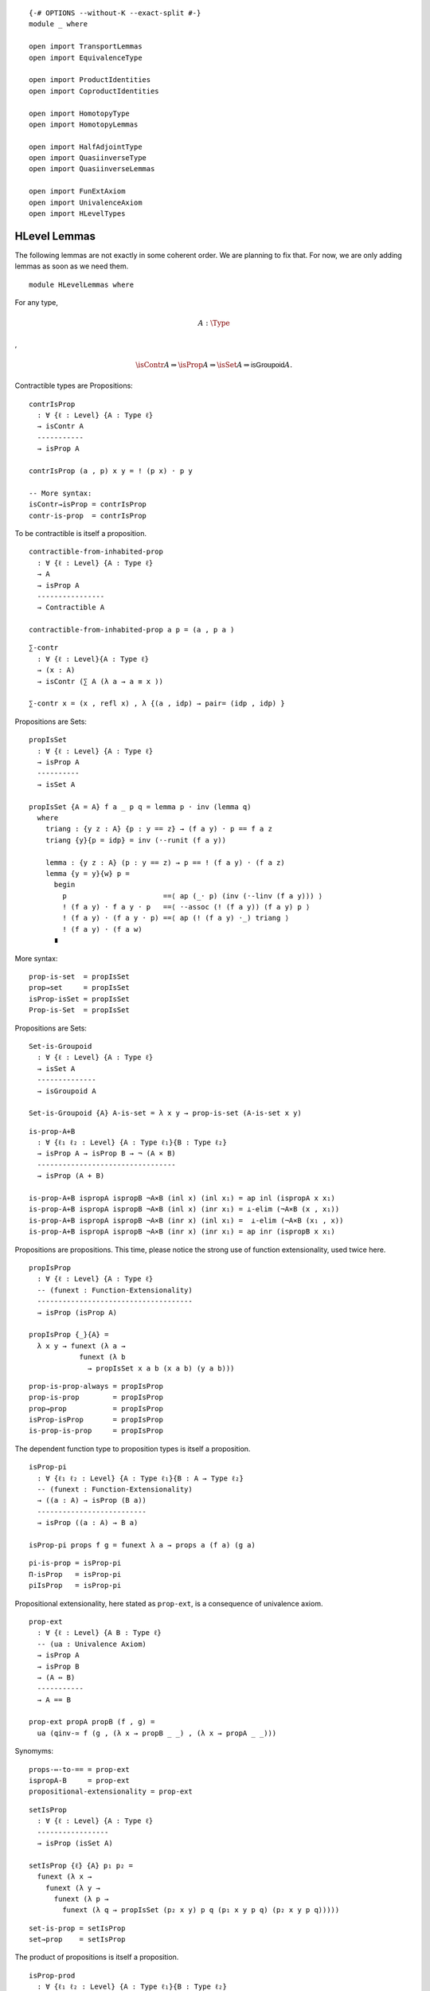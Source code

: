 ::

   {-# OPTIONS --without-K --exact-split #-}
   module _ where

   open import TransportLemmas
   open import EquivalenceType

   open import ProductIdentities
   open import CoproductIdentities

   open import HomotopyType
   open import HomotopyLemmas

   open import HalfAdjointType
   open import QuasiinverseType
   open import QuasiinverseLemmas

   open import FunExtAxiom
   open import UnivalenceAxiom
   open import HLevelTypes

HLevel Lemmas
-------------

The following lemmas are not exactly in some coherent order. We are
planning to fix that. For now, we are only adding lemmas as soon as we
need them.

::

   module HLevelLemmas where

For any type,

.. math:: A : \Type

,

.. math::  \isContr{A} ⇒ \isProp{A} ⇒ \isSet{A} ⇒ \mathsf{isGroupoid}{A}.

Contractible types are Propositions:

::

     contrIsProp
       : ∀ {ℓ : Level} {A : Type ℓ}
       → isContr A
       -----------
       → isProp A

     contrIsProp (a , p) x y = ! (p x) · p y

     -- More syntax:
     isContr→isProp = contrIsProp
     contr-is-prop  = contrIsProp

To be contractible is itself a proposition.

::

     contractible-from-inhabited-prop
       : ∀ {ℓ : Level} {A : Type ℓ}
       → A
       → isProp A
       ----------------
       → Contractible A

     contractible-from-inhabited-prop a p = (a , p a )

::

     ∑-contr
       : ∀ {ℓ : Level}{A : Type ℓ}
       → (x : A)
       → isContr (∑ A (λ a → a ≡ x ))

     ∑-contr x = (x , refl x) , λ {(a , idp) → pair= (idp , idp) }

Propositions are Sets:

::

     propIsSet
       : ∀ {ℓ : Level} {A : Type ℓ}
       → isProp A
       ----------
       → isSet A

     propIsSet {A = A} f a _ p q = lemma p · inv (lemma q)
       where
         triang : {y z : A} {p : y == z} → (f a y) · p == f a z
         triang {y}{p = idp} = inv (·-runit (f a y))

         lemma : {y z : A} (p : y == z) → p == ! (f a y) · (f a z)
         lemma {y = y}{w} p =
           begin
             p                       ==⟨ ap (_· p) (inv (·-linv (f a y))) ⟩
             ! (f a y) · f a y · p   ==⟨ ·-assoc (! (f a y)) (f a y) p ⟩
             ! (f a y) · (f a y · p) ==⟨ ap (! (f a y) ·_) triang ⟩
             ! (f a y) · (f a w)
           ∎

More syntax:

::

     prop-is-set  = propIsSet
     prop→set     = propIsSet
     isProp-isSet = propIsSet
     Prop-is-Set  = propIsSet

Propositions are Sets:

::

     Set-is-Groupoid
       : ∀ {ℓ : Level} {A : Type ℓ}
       → isSet A
       --------------
       → isGroupoid A

     Set-is-Groupoid {A} A-is-set = λ x y → prop-is-set (A-is-set x y)

::

     is-prop-A+B
       : ∀ {ℓ₁ ℓ₂ : Level} {A : Type ℓ₁}{B : Type ℓ₂}
       → isProp A → isProp B → ¬ (A × B)
       ---------------------------------
       → isProp (A + B)

     is-prop-A+B ispropA ispropB ¬A×B (inl x) (inl x₁) = ap inl (ispropA x x₁)
     is-prop-A+B ispropA ispropB ¬A×B (inl x) (inr x₁) = ⊥-elim (¬A×B (x , x₁))
     is-prop-A+B ispropA ispropB ¬A×B (inr x) (inl x₁) =  ⊥-elim (¬A×B (x₁ , x))
     is-prop-A+B ispropA ispropB ¬A×B (inr x) (inr x₁) = ap inr (ispropB x x₁)

Propositions are propositions. This time, please notice the strong use
of function extensionality, used twice here.

::

     propIsProp
       : ∀ {ℓ : Level} {A : Type ℓ}
       -- (funext : Function-Extensionality)
       -------------------------------------
       → isProp (isProp A)

     propIsProp {_}{A} =
       λ x y → funext (λ a →
                 funext (λ b
                   → propIsSet x a b (x a b) (y a b)))

::

     prop-is-prop-always = propIsProp
     prop-is-prop        = propIsProp
     prop→prop           = propIsProp
     isProp-isProp       = propIsProp
     is-prop-is-prop     = propIsProp

The dependent function type to proposition types is itself a
proposition.

::

     isProp-pi
       : ∀ {ℓ₁ ℓ₂ : Level} {A : Type ℓ₁}{B : A → Type ℓ₂}
       -- (funext : Function-Extensionality)
       → ((a : A) → isProp (B a))
       --------------------------
       → isProp ((a : A) → B a)

     isProp-pi props f g = funext λ a → props a (f a) (g a)

::

     pi-is-prop = isProp-pi
     Π-isProp   = isProp-pi
     piIsProp   = isProp-pi

Propositional extensionality, here stated as ``prop-ext``, is a
consequence of univalence axiom.

::

     prop-ext
       : ∀ {ℓ : Level} {A B : Type ℓ}
       -- (ua : Univalence Axiom)
       → isProp A
       → isProp B
       → (A ⇔ B)
       -----------
       → A == B

     prop-ext propA propB (f , g) =
       ua (qinv-≃ f (g , (λ x → propB _ _) , (λ x → propA _ _)))

Synomyms:

::

     props-⇔-to-== = prop-ext
     ispropA-B     = prop-ext
     propositional-extensionality = prop-ext

::

     setIsProp
       : ∀ {ℓ : Level} {A : Type ℓ}
       -----------------
       → isProp (isSet A)

     setIsProp {ℓ} {A} p₁ p₂ =
       funext (λ x →
         funext (λ y →
           funext (λ p →
             funext (λ q → propIsSet (p₂ x y) p q (p₁ x y p q) (p₂ x y p q)))))

::

     set-is-prop = setIsProp
     set→prop    = setIsProp

The product of propositions is itself a proposition.

::

     isProp-prod
       : ∀ {ℓ₁ ℓ₂ : Level} {A : Type ℓ₁}{B : Type ℓ₂}
       → isProp A
       → isProp B
       ---------------------
       → isProp (A × B)

     isProp-prod p q x y = prodByComponents ((p _ _) , (q _ _))

::

     ×-is-prop      = isProp-prod
     ispropA×B      = isProp-prod
     ×-isProp       = isProp-prod
     prop×prop→prop = isProp-prod

::

     isSet-prod
       : ∀ {ℓ₁ ℓ₂ : Level} {A : Type ℓ₁}{B : Type ℓ₂}
       → isSet A → isSet B
       -------------------
       → isSet (A × B)

     isSet-prod sa sb (a , b) (c , d) p q = begin
        p
         ==⟨ inv (prodByCompInverse p) ⟩
        prodByComponents (prodComponentwise p)
         ==⟨ ap prodByComponents (prodByComponents (sa a c _ _ , sb b d _ _)) ⟩
        prodByComponents (prodComponentwise q)
         ==⟨ prodByCompInverse q ⟩
        q
       ∎

Synomys:

::

     ×-is-set      = isSet-prod
     isSetA×B      = isSet-prod
     ×-isSet       = isSet-prod
     set×set→set   = isSet-prod

::

     postulate
       ×-groupoid
         : ∀ {ℓ₁ ℓ₂ : Level} {A : Type ℓ₁}{B : Type ℓ₂}
         → isGroupoid A → isGroupoid B
         -------------------
         → isGroupoid (A × B)

::

     Prop-/-≡
       : ∀ {ℓ : Level} {A : Type ℓ}
       → (P : A → hProp ℓ)
       → ∀ {a₀ a₁} p₀ p₁ {α : a₀ ≡ a₁}
       ------------------------------
       → p₀ ≡ p₁ [ (# ∘ P) / α ]

     Prop-/-≡ P {a₀} p₀ p₁ {α = idp} = proj₂ (P a₀) p₀ p₁

H-levels actually are preserved by products, coproducts, pi-types and
sigma-types.

::

     id-contractible-from-set
       : ∀ {ℓ : Level} {A : Type ℓ}
       → isSet A
       → {a a' : A}
       --------------------------
       → a ≡ a' → isContr (a ≡ a')

     id-contractible-from-set iA {a}{.a} idp
       = idp , λ q → iA a a idp q
     -- This is quite obvious from the hset definition.
     -- But it's nice to spell it out fully.

Lemma 3.11.3: For any type A, ``isContr A`` is a mere proposition.

::

     isContrIsProp
       : ∀ {ℓ : Level} {A : Type ℓ}
       --------------------
       → isProp (isContr A)

     isContrIsProp {_} {A} (a , p) (b , q) =
       Σ-bycomponents (inv (q a) , isProp-pi (AisSet b) _ q)
         where
           AisSet : isSet A
           AisSet = propIsSet (contrIsProp (a , p))

     BookLemma3113 = isContrIsProp

Lemma 3.3.3 (HoTT-Book):

::

     lemma333
       : ∀ {ℓ₁ ℓ₂ : Level} {A : Type ℓ₁}{B : Type ℓ₂}
       → isProp A → isProp B
       → (A → B)  → (B → A)
       ----------------------
       → A ≃ B

     lemma333 iA iB f g = qinv-≃ f (g , gf , fg)
       where
       private
         fg : (f :> g) ∼ id
         fg a = iA ((f :> g) a) a

         gf : (g :> f) ∼ id
         gf b = iB ((g :> f) b) b

     BookLemma333 = lemma333

Lemma 3.3.2 (HoTT-Book):

::

     prop-inhabited-≃𝟙
       : ∀ {ℓ : Level} {A : Type ℓ}
       → isProp A
       → (a : A)
       ---------
       → A ≃ (𝟙 ℓ)

     prop-inhabited-≃𝟙 iA a =
       lemma333 iA 𝟙-is-prop (λ _ → unit) (λ _ → a)

     BookLemma332 = prop-inhabited-≃𝟙

From Exercise 3.5 (HoTT-Book):

::

     isProp-≃-isContr
       : ∀ {ℓ : Level} {A : Type ℓ}
       → isProp A ≃ (A → isContr A)

     isProp-≃-isContr {A = A} =
       lemma333 isProp-isProp (pi-is-prop (λ a → isContrIsProp)) go back
       where
         private
           go : isProp A → (A → isContr A)
           go iA a = a , λ a' → iA a a'

           back : (A → isContr A) → isProp A
           back f = λ a a' → (! π₂ (f a) a) · (π₂ (f a) a')

Equivalence of two types is a proposition Moreover, equivalences
preserve propositions.

Contractible maps are propositions:

::

     isContrMapIsProp
       : ∀ {ℓ₁ ℓ₂ : Level} {A : Type ℓ₁}{B : Type ℓ₂}
       → (f : A → B)
       -------------
       → isProp (isContrMap f)

     isContrMapIsProp f = pi-is-prop (λ a → isContrIsProp)

::

     isEquivIsProp
       : ∀ {ℓ₁ ℓ₂ : Level} {A : Type ℓ₁}{B : Type ℓ₂}
       → (f : A → B)
       → isProp (isEquiv f)

     isEquivIsProp = isContrMapIsProp

::

     is-equiv-is-prop = isEquivIsProp

Equality of same-morphism equivalences

::

     sameEqv
       : ∀ {ℓ₁ ℓ₂ : Level} {A : Type ℓ₁}{B : Type ℓ₂}
       → {α β : A ≃ B}
       → π₁ α == π₁ β
       ---------------
       →    α == β

     sameEqv {α = (f , σ)} {(g , τ)} p = Σ-bycomponents (p , (isEquivIsProp g _ τ))

::

     equiv-iff-hprop
       : ∀ {ℓ₁ ℓ₂ : Level} {A : Type ℓ₁}{B : Type ℓ₂}
       → isProp A
       → isProp B
       -----------------
       → isProp (A ≃ B)

     equiv-iff-hprop {A = A}{B} iA iB ef eg
       = sameEqv f≡g
       where
       private
         f≡g : (π₁ ef) ≡ (π₁ eg)
         f≡g = pi-is-prop (λ _ → iB) (π₁ ef) (π₁ eg)

::

     propEqvIsprop
       : ∀ {ℓ : Level} {A B : Type ℓ}
       → isProp A
       → isProp B
       -----------------
       → isProp (A == B)

     propEqvIsprop iA iB p q =
       begin
         p
           ≡⟨ ! (ua-η p) ⟩
         ua (idtoeqv p)
           ≡⟨ ap ua (equiv-iff-hprop iA iB (idtoeqv p) (idtoeqv q)) ⟩
         ua (idtoeqv q)
           ≡⟨ ua-η q ⟩
         q
        ∎

Equivalences preserve propositions

::

     isProp-≃
       : ∀ {ℓ₁ ℓ₂ : Level} {A : Type ℓ₁}{B : Type ℓ₂}
       → (A ≃ B)
       → isProp A
       ----------
       → isProp B

     isProp-≃ eq prop x y =
       begin
         x                       ==⟨ inv (lrmap-inverse eq) ⟩
         lemap eq ((remap eq) x) ==⟨ ap (λ u → lemap eq u) (prop _ _) ⟩
         lemap eq ((remap eq) y) ==⟨ lrmap-inverse eq ⟩
         y
       ∎

::

     is-set-equiv-to-set
       : ∀ {ℓ₁ ℓ₂ : Level} {A : Type ℓ₁}{B : Type ℓ₂}
       → A ≃ B
       → isSet A
       ---------
       → isSet B

     is-set-equiv-to-set {A = A}{B} e iA
       x y  =  isProp-≃ aux (iA (!f x) (!f y))
       where
       private
        f : A → B
        f = lemap e

        !f : B → A
        !f = remap e

        aux : (remap e x ≡ remap e y) ≃ (x ≡ y)
        aux
          = qinv-≃ (λ p → ! (lrmap-inverse e) · ap f p · lrmap-inverse e)
                   ((λ { idp → idp})
                   , (λ { idp → H₁})
                   , λ {p → iA (!f x) (!f y) _ p})
          where
          H₁ : (! lrmap-inverse e · idp) · lrmap-inverse e {x} == idp
          H₁ = begin
            (! lrmap-inverse e · idp) · lrmap-inverse e
              ≡⟨ ap (λ w → w · (lrmap-inverse e)) (! (·-runit _)) ⟩
            ! lrmap-inverse e · lrmap-inverse e
              ≡⟨ ·-linv (lrmap-inverse e) ⟩
            idp
            ∎
     equiv-with-a-set-is-set = is-set-equiv-to-set
     ≃-with-a-set-is-set = is-set-equiv-to-set

Above, we might want to use univalence to rewrite :math:`x ≡B y`.
Unfortunately, we can not because a universe level matters, at least for
now. A first proof would have been saying :math:`x ≡A y` is a mere
proposition and since :math:`A ≃ B`, :math:`x ≡B y` is also a mere
proposition. So, :math:`B` is a set. Second proof is construct a term of
‘isSet B’ by using the inverse function from the equivalence and some
path algebra. Not happy with this but it works.

::

     ≃-trans-inv
       : ∀ {ℓ} {A B : Type ℓ}
       → (α : A ≃ B)
       -----------------------------
       → ≃-trans α (≃-flip α) ≡ A≃A

     ≃-trans-inv α = sameEqv (
       begin
         π₁ (≃-trans α (≃-sym α)) ==⟨ refl _ ⟩
         π₁ (≃-sym α) ∘ π₁ α      ==⟨ funext (rlmap-inverse-h α) ⟩
         id
       ∎)

The following lemma is telling us, something we should probably knew
already: Equivalence of propositions is the same logical equivalence.

::

     twoprops-to-equiv-≃-⇔
       : ∀ {ℓ₁ ℓ₂ : Level} {A : Type ℓ₁}{B : Type ℓ₂}
       → isProp A
       → isProp B
       -------------------
       → (A ≃ B) ≃ (A ⇔ B)

     twoprops-to-equiv-≃-⇔ {A = A} {B} ispropA ispropB  = qinv-≃ f (g , H₁ , H₂)
      where
       f : (A ≃ B) → (A ⇔ B)
       f e = e ∙→ , e ∙←

       g : (A ⇔ B) → (A ≃ B)
       g (h→ , h←) = qinv-≃ h→ (h← , (λ b → ispropB (h→ (h← b)) b) , (λ a → ispropA (h← (h→ a)) a))

       H₁ : f ∘ g ∼ id
       H₁ (h→ , h←) = idp

       H₂ : g ∘ f ∼ id
       H₂ e =
         begin
           g (e ∙→ , e ∙←)
             ==⟨⟩
           e ∙→ , _
             ==⟨ Σ-bycomponents (idp , isEquivIsProp (e ∙→) _ _) ⟩
           e
         ∎

::

     ∑-prop
       : ∀ {ℓ₁ ℓ₂ : Level} {A : Type ℓ₁}{B : A → Type ℓ₂}
       → isProp A
       → ((a : A) → isProp (B a))
       ------------------------
       → isProp (∑ A B)

     ∑-prop {B = B} iA λ-iB u v
       = pair= (α , β)
       where
         α : π₁ u ≡ π₁ v
         α = iA (π₁ u) (π₁ v)

         β : (π₂ u) ≡ (π₂ v) [ B / α ]
         β = λ-iB (π₁ v) (tr B α (π₂ u)) (π₂ v)

     isProp-Σ = ∑-prop
     isProp-∑ = ∑-prop
     Σ-prop   = ∑-prop

::

     pi-is-set
       : ∀ {ℓ₁ ℓ₂ : Level} {A : Type ℓ₁}{B : A → Type ℓ₂}
       → ((a : A) → isSet (B a))
       -------------------------
       → isSet (∏ A B)

     pi-is-set  setBa f g = b
       where
       a : isProp (f ∼ g)
       a h1 h2 = funext λ x → setBa x (f x) (g x) (h1 x) (h2 x)

       b : isProp (f ≡ g)
       b = isProp-≃ (≃-sym eqFunExt) (pi-is-prop λ a → setBa a (f a) (g a))

::

     ∏-set = pi-is-set
     Π-set = pi-is-set

The following is a custom version useful to deal with functions with
implicit parameters.

::

     pi-is-prop-implicit
        : ∀ {ℓ₁ ℓ₂ : Level} {A : Type ℓ₁}{B : A → Type ℓ₂}
        → ((a : A) → isProp (B a))
        --------------------------
        → isProp ({a : A} → B a)

     pi-is-prop-implicit {A = A} {B} f = isProp-≃ explicit-≃-implicit (pi-is-prop f)
       where
        explicit-≃-implicit
          : ((a : A) → B a) ≃ ({a : A} → B a)
        explicit-≃-implicit = qinv-≃ go ((λ x x₁ → x) , (λ x → idp) , (λ x → idp))
          where
            go : ((a : A) → B a) → ({a : A} → B a)
            go f {a} = f a

::

     𝟘-is-set
       : ∀ {ℓ} → isSet (𝟘 ℓ)
     𝟘-is-set = prop-is-set 𝟘-is-prop

::

   open HLevelLemmas public

::

   postulate
     law-excluded-middle
       : ∀ {ℓ} {P : Type ℓ}
       → isProp P
       ------------
       → P + (¬ P)

   LEM = law-excluded-middle

and the more general propositions-as-types formulation of the law of
excluded middle is:

::

   postulate
    LEM∞
      : ∀ {ℓ : Level} {A : Type ℓ}
      → A + (¬ A)

::

   law-double-negation
    : ∀ {ℓ} {P : Type ℓ}
    → isProp P
    -----------
    → (¬ (¬ P)) → P

   law-double-negation iP with LEM iP
   law-double-negation iP | inl x = λ _ → x
   law-double-negation iP | inr x = λ p→⊥→⊥ → ⊥-elim (p→⊥→⊥ x)

Law excluded middle and law of double negation are both equivalent.

Weak extensionality principle:

::

   WeakExtensionalityPrinciple
     : ∀ {ℓ : Level} {A : Type ℓ}  {P : A → Type ℓ}
     → ((x : A) → isContr (P x))
     -------------------------
     → isContr ( ∏ A P )

   WeakExtensionalityPrinciple {A = A}{P} f =
     (fx , λ h →  ! funext (λ x → ! (π₂ (f x)) (h x)))
     where
      fx : ∏ A P
      fx = λ x → π₁ (f x)

::

   open import SigmaEquivalence

::

   isSet-Σ
     : ∀ {ℓ₁ ℓ₂ : Level} {A : Type ℓ₁}{B : A → Type ℓ₂}
     → isSet A → ((a : A) → isSet (B a))
     -------------------
     → isSet (Σ A B)

   isSet-Σ {A = A}{B} iA f x y
     = isProp-≃
       (pair=Equiv A B)
       (∑-prop (iA (π₁ x) (π₁ y))
         (λ a → f _ (tr (λ x  → B x) a (π₂ x)) (π₂ y) ))

::

   sigma-is-set = isSet-Σ
   ∑-set   = isSet-Σ
   isSet-∑ = isSet-Σ

::

   ≃-is-set-from-sets
     : ∀ {ℓ₁ ℓ₂ : Level} {A : Type ℓ₁}{B : Type ℓ₂}
     → isSet A
     → isSet B
     --------------
     → isSet (A ≃ B)

   ≃-is-set-from-sets {A = A}{B} ia ib
     = isSet-Σ (pi-is-set  (λ _ → ib)) (λ _ → prop-is-set (isEquivIsProp _))

::

   ≡-is-set-from-sets
     : ∀ {ℓ : Level} {A B : Type ℓ}
     → isSet A
     → isSet B
     --------------
     → isSet (A ≡ B)

   ≡-is-set-from-sets iA iB = equiv-with-a-set-is-set (≃-sym eqvUnivalence) (≃-is-set-from-sets iA iB)

::

   ≡-set = ≡-is-set-from-sets

A handy result is that the two point type is a set. We know already that
𝟙 is indeed mere propositions and hence a set. The two point type 𝟚 is
in fact equivalent to the type 𝟙 + 𝟙. The fact 𝟚 is a set is used later
to show A + B is a set when both are sets.

::

   𝟙-is-set : ∀ {ℓ : Level} → isSet (𝟙 ℓ)
   𝟙-is-set = prop-is-set (𝟙-is-prop)

::

   𝟙+𝟙-is-set : ∀ {ℓ : Level} → isSet (𝟙 ℓ + 𝟙 ℓ)
   𝟙+𝟙-is-set (inl ∗) (inl ∗) idp idp = idp
   𝟙+𝟙-is-set (inr ∗) (inr ∗) idp idp = idp

::

   𝟚-≃-𝟙+𝟙
     : ∀ {ℓ₁ ℓ₂ : Level}
     → 𝟚 ℓ₁ ≃ 𝟙 ℓ₂ + 𝟙 ℓ₂

   𝟚-≃-𝟙+𝟙 {ℓ₁}{ℓ₂} = quasiinverse-to-≃ f (g ,
     (λ { (inl x) → ap inl idp ; (inr x) → ap inr idp}) ,
     λ { 𝟘₂ → idp ; 𝟙₂ → idp})
     where
       f : 𝟚 ℓ₁ → 𝟙 ℓ₂ + 𝟙 ℓ₂
       f 𝟘₂ = inl ∗
       f 𝟙₂ = inr ∗

       g : 𝟚 ℓ₁ ← 𝟙 ℓ₂ + 𝟙 ℓ₂
       g (inl x) = 𝟘₂
       g (inr x) = 𝟙₂

::

   𝟚-is-set : ∀ {ℓ : Level} → isSet (𝟚 ℓ)
   𝟚-is-set {ℓ} = ≃-with-a-set-is-set {ℓ}{lsuc ℓ} (≃-sym (𝟚-≃-𝟙+𝟙 )) 𝟙+𝟙-is-set

Another fact we might use later is the fact, natural numbers forms a
set. We can see ℕ as a type is equivalent to ∑ (n : ℕ) 𝟙.

The coproduct A + B is equivalent to the sigma type ∑ 𝟚 P, where P is
the type family that maps 𝟘₂ to A and consequently, 𝟙₂ maps to B.

::

   P𝟚-to-A+B
     : ∀ {ℓ₁ ℓ₂ ℓ₃ : Level}
     → (A : Type ℓ₁)(B : Type ℓ₂)
     -----------------------
     → 𝟚 ℓ₃ → Type (ℓ₁ ⊔ ℓ₂)

   P𝟚-to-A+B A B = λ { 𝟘₂ → ↑ (level-of B) A ; 𝟙₂ → ↑ (level-of A) B}

::

   +-≃-∑
     : ∀ {ℓ₁ ℓ₂ ℓ₃ : Level} {A : Type ℓ₁}{B : Type ℓ₂}
     → A + B ≃ ∑ (𝟚 ℓ₃) (P𝟚-to-A+B A B)

   +-≃-∑ {ℓ₁}{ℓ₂}{ℓ₃}{A}{B} = quasiinverse-to-≃ f (g
     , (λ { (𝟘₂ , Lift lower₁) → idp ; (𝟙₂ , Lift lower₁) → idp})
     , λ { (inl x) → idp ; (inr x) → idp})
     where
     f : A + B → ∑ (𝟚 ℓ₃) (P𝟚-to-A+B A B)
     f (inl x) = 𝟘₂ , Lift x
     f (inr x) = 𝟙₂ , Lift x

     g : A + B ← ∑ (𝟚 ℓ₃) (P𝟚-to-A+B A B)
     g (𝟘₂ , Lift a) = inl a
     g (𝟙₂ , Lift b) = inr b

::


   +-of-sets-is-set
     : ∀ {ℓ₁ ℓ₂ : Level} {A : Type ℓ₁}{B : Type ℓ₂}
     → isSet A → isSet B
     -------------------
     → isSet (A + B)

   +-of-sets-is-set {ℓ₁}{ℓ₂}{A}{B} iA iB
     = ≃-with-a-set-is-set (≃-sym (+-≃-∑ {ℓ₃ = ℓ₂}{A = A}{B}))
       (∑-set 𝟚-is-set λ { 𝟘₂ → fact₁ ; 𝟙₂ → fact₂})
     where
     open import BasicEquivalences
     abstract
       fact₁ : isSet (P𝟚-to-A+B {ℓ₃ = ℓ₂} A B 𝟘₂)
       fact₁ = ≃-with-a-set-is-set (lifting-equivalence A) iA

       fact₂ : isSet (P𝟚-to-A+B {ℓ₃ = ℓ₂} A B 𝟙₂)
       fact₂ = ≃-with-a-set-is-set (lifting-equivalence B) iB

::

   +-set = +-of-sets-is-set

::

   ⟦⟧₂-is-set
     : ∀ {ℓ : Level} {n : ℕ}
     ---------------
     → isSet {ℓ} (⟦ n ⟧₂)

   ⟦⟧₂-is-set {ℓ}{0} = 𝟘-is-set {ℓ}
   ⟦⟧₂-is-set {ℓ}{succ n} = +-of-sets-is-set 𝟙-is-set ⟦⟧₂-is-set

::

   ∑-≃-base
     : ∀ {ℓ₁ ℓ₂ : Level}
     → {A : Type ℓ₁}{B : A → Type ℓ₂}
     → ((a : A) → isContr (B a))
     ---------------------------
     → ∑ A B ≃ A

   ∑-≃-base {A = A}{B} discrete-base
     = quasiinverse-to-≃ f (g , (H₁ , H₂))
     where
     private
      f : ∑ A B → A
      f (a , b) = a

      g : ∑ A B ← A
      g a = (a ,  π₁ (discrete-base a))

      H₁ : f ∘ g ∼ id
      H₁ x = idp

      H₂ : g ∘ f ∼ id
      H₂ x = pair= (idp , contrIsProp (discrete-base (π₁ x)) _ _)

::

   set-is-groupoid
     : ∀ {ℓ : Level} {A : Type ℓ}
     → isSet A
     → isGroupoid A

   set-is-groupoid A-is-set a b = prop-is-set (A-is-set a b)

Another device to remember this fact (set-is-groupoid) is to see that
any simple graph can be seen as a multigraph. Here, the graph represents
the path structure of the type in question.

::

   module _ {ℓ : Level}(A : Type ℓ) where

::

     contr-is-set
       : A is-contr → A is-set

     contr-is-set A-is-contr = prop-is-set (contr-is-prop A-is-contr)

::

     ≡-preserves-prop
       : ∀ {x y : A}
       → A is-prop
       ------------------
       → (x ≡ y) is-prop

     ≡-preserves-prop {x}{y} A-is-prop = prop-is-set A-is-prop x y

::

     ≡-preserves-set
       : {x y : A}
       → (A is-set
       -----------------
       → (x ≡ y) is-set)

     ≡-preserves-set {x}{y} A-is-set = set-is-groupoid A-is-set x y

Quite recurrent are the fixed ∑-types like :math:`∑ (t : A) (t ≡ x)`.
Such types are contractible as we show with the following lemmas.

::

     pathto-is-contr
       : (x : A)
       ------------------------------
       → (Σ A (λ t → t ≡ x)) is-contr

     pathto-is-contr x = (x , refl x) ,  λ {(a , idp) → idp}

::

     ∑≡x-contr = pathto-is-contr

::

     pathfrom-is-contr
       : (x : A)
       ------------------------------
       → (Σ A (λ t → x ≡ t)) is-contr

     pathfrom-is-contr x = (x , refl x) , λ {(a , idp) → idp}

::

     ∑x≡-contr = pathfrom-is-contr

Being contractible give you a section.

::

     contr-has-section
       : ∀ {ℓ₂ : Level} {B : A → Type ℓ₂}
       → A is-contr → (a : A)
       ----------------------
       → (u : B a) → Π A B

     contr-has-section {B = B} A-is-contr a u
       = λ a' → tr B (contr-connects A-is-contr a a') u

